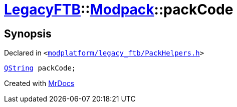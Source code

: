 [#LegacyFTB-Modpack-packCode]
= xref:LegacyFTB.adoc[LegacyFTB]::xref:LegacyFTB/Modpack.adoc[Modpack]::packCode
:relfileprefix: ../../
:mrdocs:


== Synopsis

Declared in `&lt;https://github.com/PrismLauncher/PrismLauncher/blob/develop/launcher/modplatform/legacy_ftb/PackHelpers.h#L31[modplatform&sol;legacy&lowbar;ftb&sol;PackHelpers&period;h]&gt;`

[source,cpp,subs="verbatim,replacements,macros,-callouts"]
----
xref:QString.adoc[QString] packCode;
----



[.small]#Created with https://www.mrdocs.com[MrDocs]#
